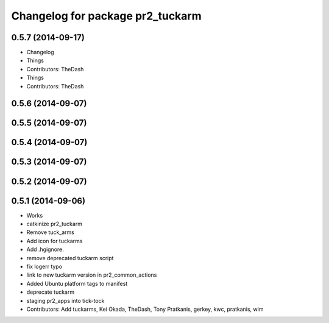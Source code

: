 ^^^^^^^^^^^^^^^^^^^^^^^^^^^^^^^^^
Changelog for package pr2_tuckarm
^^^^^^^^^^^^^^^^^^^^^^^^^^^^^^^^^

0.5.7 (2014-09-17)
------------------
* Changelog
* Things
* Contributors: TheDash

* Things
* Contributors: TheDash

0.5.6 (2014-09-07)
------------------

0.5.5 (2014-09-07)
------------------

0.5.4 (2014-09-07)
------------------

0.5.3 (2014-09-07)
------------------

0.5.2 (2014-09-07)
------------------

0.5.1 (2014-09-06)
------------------
* Works
* catkinize pr2_tuckarm
* Remove tuck_arms
* Add icon for tuckarms
* Add .hgignore.
* remove deprecated tuckarm script
* fix logerr typo
* link to new tuckarm version in pr2_common_actions
* Added Ubuntu platform tags to manifest
* deprecate tuckarm
* staging pr2_apps into tick-tock
* Contributors: Add tuckarms, Kei Okada, TheDash, Tony Pratkanis, gerkey, kwc, pratkanis, wim
